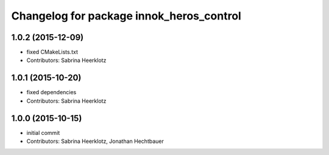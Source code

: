 ^^^^^^^^^^^^^^^^^^^^^^^^^^^^^^^^^^^^^^^^^
Changelog for package innok_heros_control
^^^^^^^^^^^^^^^^^^^^^^^^^^^^^^^^^^^^^^^^^

1.0.2 (2015-12-09)
------------------
* fixed CMakeLists.txt
* Contributors: Sabrina Heerklotz

1.0.1 (2015-10-20)
------------------
* fixed dependencies
* Contributors: Sabrina Heerklotz

1.0.0 (2015-10-15)
------------------
* initial commit
* Contributors: Sabrina Heerklotz, Jonathan Hechtbauer
